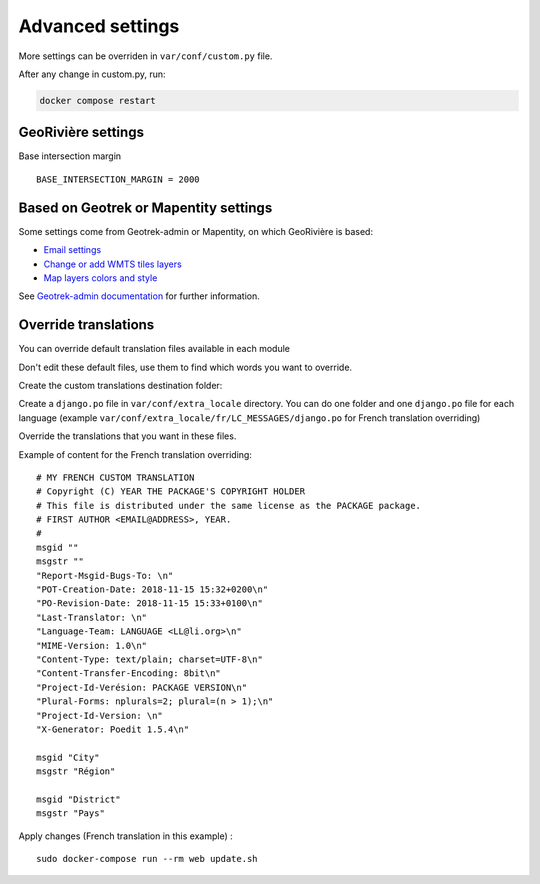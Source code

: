Advanced settings
=================

More settings can be overriden in ``var/conf/custom.py`` file.

After any change in custom.py, run:

.. code-block :: bash

	docker compose restart

GeoRivière settings
-------------------

Base intersection margin

::

    BASE_INTERSECTION_MARGIN = 2000


Based on Geotrek or Mapentity settings
--------------------------------------

Some settings come from Geotrek-admin or Mapentity, on which GeoRivière is based:

* `Email settings <https://geotrek.readthedocs.io/en/master/advanced-configuration.html#email-settings>`_
* `Change or add WMTS tiles layers <https://geotrek.readthedocs.io/en/master/advanced-configuration.html#change-or-add-wmts-tiles-layers-ign-osm-mapbox>`_
* `Map layers colors and style <https://geotrek.readthedocs.io/en/master/advanced-configuration.html#map-layers-colors-and-style>`_

See `Geotrek-admin documentation <https://geotrek.readthedocs.io/en/master/advanced-configuration.html>`_ for further information.


Override translations
---------------------

You can override default translation files available in each module

Don't edit these default files, use them to find which words you want to override.

Create the custom translations destination folder:

Create a ``django.po`` file in ``var/conf/extra_locale`` directory.
You can do one folder and one ``django.po`` file for each language
(example ``var/conf/extra_locale/fr/LC_MESSAGES/django.po`` for French translation overriding)

Override the translations that you want in these files.

Example of content for the French translation overriding:

::

    # MY FRENCH CUSTOM TRANSLATION
    # Copyright (C) YEAR THE PACKAGE'S COPYRIGHT HOLDER
    # This file is distributed under the same license as the PACKAGE package.
    # FIRST AUTHOR <EMAIL@ADDRESS>, YEAR.
    #
    msgid ""
    msgstr ""
    "Report-Msgid-Bugs-To: \n"
    "POT-Creation-Date: 2018-11-15 15:32+0200\n"
    "PO-Revision-Date: 2018-11-15 15:33+0100\n"
    "Last-Translator: \n"
    "Language-Team: LANGUAGE <LL@li.org>\n"
    "MIME-Version: 1.0\n"
    "Content-Type: text/plain; charset=UTF-8\n"
    "Content-Transfer-Encoding: 8bit\n"
    "Project-Id-Verésion: PACKAGE VERSION\n"
    "Plural-Forms: nplurals=2; plural=(n > 1);\n"
    "Project-Id-Version: \n"
    "X-Generator: Poedit 1.5.4\n"

    msgid "City"
    msgstr "Région"

    msgid "District"
    msgstr "Pays"

Apply changes (French translation in this example) :

::

    sudo docker-compose run --rm web update.sh
